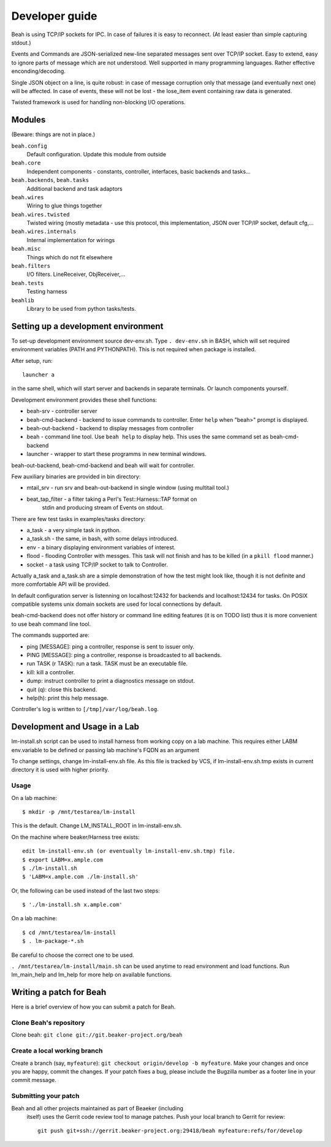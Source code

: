 Developer guide
---------------

Beah is using TCP/IP sockets for IPC. In case of failures it is easy to
reconnect. (At least easier than simple capturing stdout.)

Events and Commands are JSON-serialized new-line separated messages sent over
TCP/IP socket. Easy to extend, easy to ignore parts of message which are not
understood. Well supported in many programming languages. Rather effective
enconding/decoding.

Single JSON object on a line, is quite robust: in case of message corruption
only that message (and eventually next one) will be affected. In case of
events, these will not be lost - the lose_item event containing raw data is
generated.

Twisted framework is used for handling non-blocking I/O operations.


Modules
=======

(Beware: things are not in place.)

``beah.config``
  Default configuration. Update this module from outside
``beah.core``
  Independent components - constants, controller, interfaces, basic backends and tasks...
``beah.backends``, ``beah.tasks``
  Additional backend and task adaptors
``beah.wires``
  Wiring to glue things together
``beah.wires.twisted``
  Twisted wiring (mostly metadata - use this protocol, this
  implementation, JSON over TCP/IP socket, default cfg,...
``beah.wires.internals``
  Internal implementation for wirings
``beah.misc``
  Things which do not fit elsewhere
``beah.filters``
  I/O filters. LineReceiver, ObjReceiver,...
``beah.tests``
  Testing harness
``beahlib``
  Library to be used from python tasks/tests.


Setting up a development environment
====================================

To set-up development environment source dev-env.sh. Type ``. dev-env.sh``
in BASH, which will set required environment variables (PATH and PYTHONPATH).
This is not required when package is installed.

After setup, run::

    launcher a

in the same shell, which will start server and backends in separate terminals.
Or launch components yourself.

Development environment provides these shell functions:

* beah-srv - controller server
* beah-cmd-backend - backend to issue commands to controller. Enter ``help``
  when "beah>" prompt is displayed.
* beah-out-backend - backend to display messages from controller
* beah - command line tool. Use ``beah help`` to display help. This uses the
  same command set as beah-cmd-backend
* launcher - wrapper to start these programms in new terminal windows.

beah-out-backend, beah-cmd-backend and beah will wait for controller.

Few auxiliary binaries are provided in bin directory:

* mtail_srv - run srv and beah-out-backend in single window (using multitail
  tool.)
* beat_tap_filter - a filter taking a Perl's Test::Harness::TAP format on
   stdin and producing stream of Events on stdout.

There are few test tasks in examples/tasks directory:

* a_task - a very simple task in python.
* a_task.sh - the same, in bash, with some delays introduced.
* env - a binary displaying environment variables of interest.
* flood - flooding Controller with messges. This task will not finish and has
  to be killed (in a ``pkill flood`` manner.)
* socket - a task using TCP/IP socket to talk to Controller.

Actually a_task and a_task.sh are a simple demonstration of how the test might
look like, though it is not definite and more comfortable API will be
provided.

In default configuration server is listenning on localhost:12432 for backends
and localhost:12434 for tasks. On POSIX compatible systems unix domain sockets
are used for local connections by default.

beah-cmd-backend does not offer history or command line editing features (it
is on TODO list) thus it is more convenient to use beah command line tool.

The commands supported are:

* ping [MESSAGE]: ping a controller, response is sent to issuer only.
* PING [MESSAGE]: ping a controller, response is broadcasted to all backends.
* run TASK (r TASK): run a task. TASK must be an executable file.
* kill:    kill a controller.
* dump: instruct controller to print a diagnostics message on stdout.
* quit (q): close this backend.
* help(h): print this help message.

Controller's log is written to ``[/tmp]/var/log/beah.log``.

Development and Usage in a Lab
==============================

lm-install.sh script can be used to install harness from working copy on a lab
machine. This requires either LABM env.variable to be defined or passing lab
machine's FQDN as an argument

To change settings, change lm-install-env.sh file. As this file is tracked by
VCS, if lm-install-env.sh.tmp exists in current directory it is used with
higher priority.

Usage
~~~~~

On a lab machine::

    $ mkdir -p /mnt/testarea/lm-install
   
This is the default. Change LM_INSTALL_ROOT in lm-install-env.sh.

On the machine where beaker/Harness tree exists::

    edit lm-install-env.sh (or eventually lm-install-env.sh.tmp) file.
    $ export LABM=x.ample.com
    $ ./lm-install.sh
    $ 'LABM=x.ample.com ./lm-install.sh' 

Or, the following can be used instead of the last two steps::

    $ './lm-install.sh x.ample.com'


On a lab machine::

    $ cd /mnt/testarea/lm-install
    $ . lm-package-*.sh
  
Be careful to choose the correct one to be used.

``. /mnt/testarea/lm-install/main.sh`` can be used anytime to read environment and load
functions. Run lm_main_help and lm_help for more help on available functions.

Writing a patch for Beah
========================

Here is a brief overview of how you can submit a patch for Beah.

Clone Beah's repository
~~~~~~~~~~~~~~~~~~~~~~~

Clone beah: ``git clone git://git.beaker-project.org/beah``

Create a local working branch
~~~~~~~~~~~~~~~~~~~~~~~~~~~~~

Create a branch (say, ``myfeature``): ``git checkout origin/develop -b
myfeature``. Make your changes and once you are happy, commit the
changes. If your patch fixes a bug, please include the Bugzilla number as a
footer line in your commit message.

Submitting your patch
~~~~~~~~~~~~~~~~~~~~~

Beah and all other projects maintained as part of Beaeker (including
 itself) uses the Gerrit code review tool to manage patches. Push your
 local branch to Gerrit for review::

    git push git+ssh://gerrit.beaker-project.org:29418/beah myfeature:refs/for/develop

